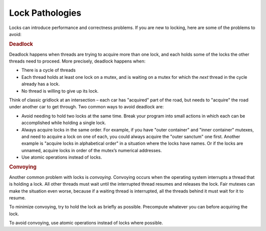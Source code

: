 .. _Lock_Pathologies:

Lock Pathologies
================


Locks can introduce performance and correctness problems. If you are new
to locking, here are some of the problems to avoid:


.. container:: section


   .. rubric:: Deadlock
      :class: sectiontitle

   Deadlock happens when threads are trying to acquire more than one
   lock, and each holds some of the locks the other threads need to
   proceed. More precisely, deadlock happens when:


   -  There is a cycle of threads


   -  Each thread holds at least one lock on a mutex, and is waiting on
      a mutex for which the *next* thread in the cycle already has a
      lock.


   -  No thread is willing to give up its lock.


   Think of classic gridlock at an intersection – each car has
   "acquired" part of the road, but needs to "acquire" the road under
   another car to get through. Two common ways to avoid deadlock are:


   -  Avoid needing to hold two locks at the same time. Break your
      program into small actions in which each can be accomplished while
      holding a single lock.


   -  Always acquire locks in the same order. For example, if you have
      "outer container" and "inner container" mutexes, and need to
      acquire a lock on one of each, you could always acquire the "outer
      sanctum" one first. Another example is "acquire locks in
      alphabetical order" in a situation where the locks have names. Or
      if the locks are unnamed, acquire locks in order of the mutex’s
      numerical addresses.


   -  Use atomic operations instead of locks.


.. container:: section


   .. rubric:: Convoying
      :class: sectiontitle

   Another common problem with locks is *convoying*. Convoying occurs
   when the operating system interrupts a thread that is holding a lock.
   All other threads must wait until the interrupted thread resumes and
   releases the lock. Fair mutexes can make the situation even worse,
   because if a waiting thread is interrupted, all the threads behind it
   must wait for it to resume.


   To minimize convoying, try to hold the lock as briefly as possible.
   Precompute whatever you can before acquiring the lock.


   To avoid convoying, use atomic operations instead of locks where
   possible.


